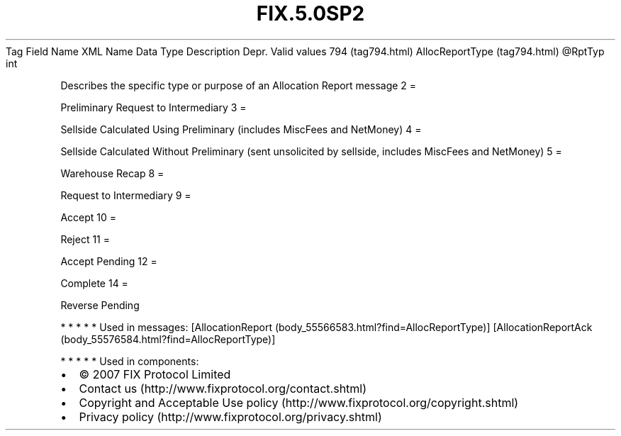 .TH FIX.5.0SP2 "" "" "Tag #794"
Tag
Field Name
XML Name
Data Type
Description
Depr.
Valid values
794 (tag794.html)
AllocReportType (tag794.html)
\@RptTyp
int
.PP
Describes the specific type or purpose of an Allocation Report
message
2
=
.PP
Preliminary Request to Intermediary
3
=
.PP
Sellside Calculated Using Preliminary (includes MiscFees and
NetMoney)
4
=
.PP
Sellside Calculated Without Preliminary (sent unsolicited by
sellside, includes MiscFees and NetMoney)
5
=
.PP
Warehouse Recap
8
=
.PP
Request to Intermediary
9
=
.PP
Accept
10
=
.PP
Reject
11
=
.PP
Accept Pending
12
=
.PP
Complete
14
=
.PP
Reverse Pending
.PP
   *   *   *   *   *
Used in messages:
[AllocationReport (body_55566583.html?find=AllocReportType)]
[AllocationReportAck (body_55576584.html?find=AllocReportType)]
.PP
   *   *   *   *   *
Used in components:

.PD 0
.P
.PD

.PP
.PP
.IP \[bu] 2
© 2007 FIX Protocol Limited
.IP \[bu] 2
Contact us (http://www.fixprotocol.org/contact.shtml)
.IP \[bu] 2
Copyright and Acceptable Use policy (http://www.fixprotocol.org/copyright.shtml)
.IP \[bu] 2
Privacy policy (http://www.fixprotocol.org/privacy.shtml)
